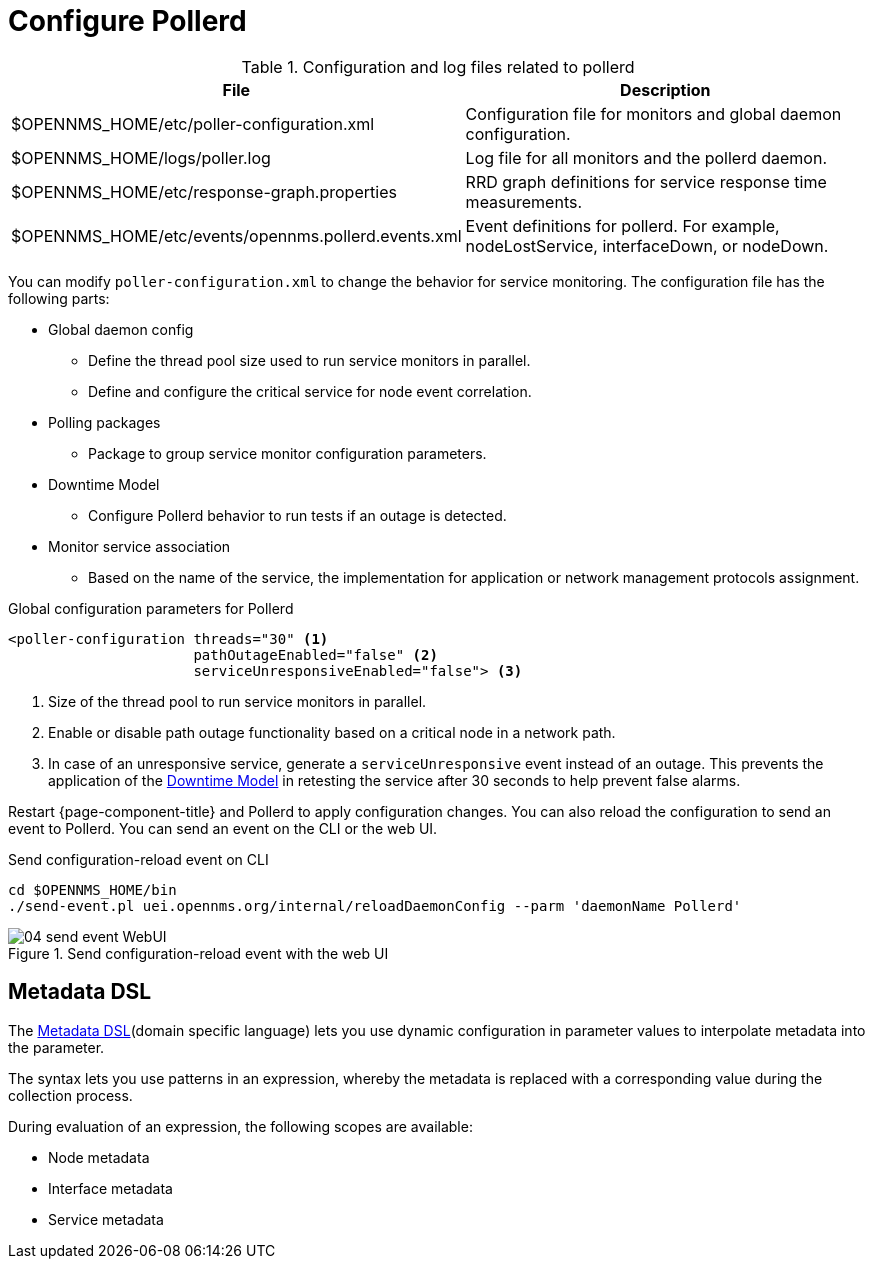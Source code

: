 
[[ga-pollerd-configuration]]
= Configure Pollerd

.Configuration and log files related to pollerd
[options="header, autowidth"]
[cols="1,2"]
|===
| File
| Description

| $OPENNMS_HOME/etc/poller-configuration.xml
| Configuration file for monitors and global daemon configuration.

| $OPENNMS_HOME/logs/poller.log
| Log file for all monitors and the pollerd daemon.

| $OPENNMS_HOME/etc/response-graph.properties
| RRD graph definitions for service response time measurements.

| $OPENNMS_HOME/etc/events/opennms.pollerd.events.xml
| Event definitions for pollerd.
  For example, nodeLostService, interfaceDown, or nodeDown.
|===

You can modify `poller-configuration.xml` to change the behavior for service monitoring.
The configuration file has the following parts:

* Global daemon config
** Define the thread pool size used to run service monitors in parallel.
** Define and configure the critical service for node event correlation.
* Polling packages
** Package to group service monitor configuration parameters.
* Downtime Model
** Configure Pollerd behavior to run tests if an outage is detected.
* Monitor service association
** Based on the name of the service, the implementation for application or network management protocols assignment.

.Global configuration parameters for Pollerd
[source, xml]
----
<poller-configuration threads="30" <1>
                      pathOutageEnabled="false" <2>
                      serviceUnresponsiveEnabled="false"> <3>
----

<1> Size of the thread pool to run service monitors in parallel.
<2> Enable or disable path outage functionality based on a critical node in a network path.
<3> In case of an unresponsive service, generate a `serviceUnresponsive` event instead of an outage.
    This prevents the application of the xref:operation:deep-dive/service-assurance/downtime-model.adoc[Downtime Model] in retesting the service after 30 seconds to help prevent false alarms.

Restart {page-component-title} and Pollerd to apply configuration changes.
You can also reload the configuration to send an event to Pollerd.
You can send an event on the CLI or the web UI.

.Send configuration-reload event on CLI
[source, shell]
----
cd $OPENNMS_HOME/bin
./send-event.pl uei.opennms.org/internal/reloadDaemonConfig --parm 'daemonName Pollerd'
----

.Send configuration-reload event with the web UI
image::service-assurance/04_send-event-WebUI.png[]

[[ga-pollerd-configuration-meta-data]]
== Metadata DSL
The <<deep-dive/meta-data.adoc#ga-meta-data-dsl, Metadata DSL>>(domain specific language) lets you use dynamic configuration in parameter values to interpolate metadata into the parameter.

The syntax lets you use patterns in an expression, whereby the metadata is replaced with a corresponding value during the collection process.

During evaluation of an expression, the following scopes are available:

* Node metadata
* Interface metadata
* Service metadata
